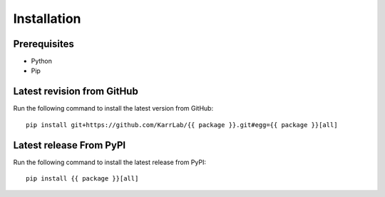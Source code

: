 Installation
============

Prerequisites
--------------------------

* Python
* Pip

Latest revision from GitHub
---------------------------
Run the following command to install the latest version from GitHub::

    pip install git+https://github.com/KarrLab/{{ package }}.git#egg={{ package }}[all]

Latest release From PyPI
---------------------------
Run the following command to install the latest release from PyPI::

    pip install {{ package }}[all]
